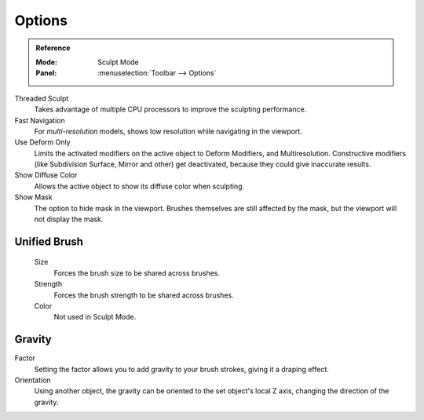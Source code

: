 
*******
Options
*******

.. admonition:: Reference
   :class: refbox

   :Mode:      Sculpt Mode
   :Panel:     :menuselection:`Toolbar --> Options`

Threaded Sculpt
   Takes advantage of multiple CPU processors to improve the sculpting performance.
Fast Navigation
   For *multi-resolution* models, shows low resolution while navigating in the viewport.
Use Deform Only
   Limits the activated modifiers on the active object to Deform Modifiers, and Multiresolution.
   Constructive modifiers (like Subdivision Surface, Mirror and other) get deactivated,
   because they could give inaccurate results.
Show Diffuse Color
   Allows the active object to show its diffuse color when sculpting.
Show Mask
   The option to hide mask in the viewport.
   Brushes themselves are still affected by the mask, but the viewport will not display the mask.

.. seealso::

   See the :ref:`Display <sculpt-paint-brush-display>` options.


Unified Brush
=============

   Size
      Forces the brush size to be shared across brushes.
   Strength
      Forces the brush strength to be shared across brushes.
   Color
      Not used in Sculpt Mode.


Gravity
=======

Factor
   Setting the factor allows you to add gravity to your brush strokes,
   giving it a draping effect.
Orientation
   Using another object, the gravity can be oriented to the set object's local Z axis,
   changing the direction of the gravity.
